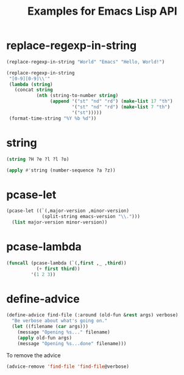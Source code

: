 #+TITLE: Examples for Emacs Lisp API

* replace-regexp-in-string

#+begin_src emacs-lisp
(replace-regexp-in-string "World" "Emacs" "Hello, World!")
#+end_src

#+RESULTS:
: Hello, Emacs!

#+begin_src emacs-lisp
(replace-regexp-in-string
 "[0-9][0-9]\\'"
 (lambda (string)
   (concat string
           (nth (string-to-number string)
                (append '("st" "nd" "rd") (make-list 17 "th")
                        '("st" "nd" "rd") (make-list 7 "th")
                        '("st")))))
 (format-time-string "%Y %b %d"))
#+end_src

#+RESULTS:
: 2018 Apr 12th

* string

#+begin_src emacs-lisp
(string ?H ?e ?l ?l ?o)
#+end_src

#+RESULTS:
: Hello

#+begin_src emacs-lisp
(apply #'string (number-sequence ?a ?z))
#+end_src

#+RESULTS:
: abcdefghijklmnopqrstuvwxyz

* pcase-let

#+begin_src emacs-lisp
(pcase-let ((`(,major-version ,minor-version)
             (split-string emacs-version "\\.")))
  (list major-version minor-version))
#+end_src

#+RESULTS:
| 26 | 1 |

* pcase-lambda

#+begin_src emacs-lisp
(funcall (pcase-lambda (`(,first ,_ ,third))
           (+ first third))
         '(1 2 3))
#+end_src

#+RESULTS:
: 4

* define-advice

#+begin_src emacs-lisp
(define-advice find-file (:around (old-fun &rest args) verbose)
  "Be verbose about what's going on."
  (let ((filename (car args)))
    (message "Opening %s..." filename)
    (apply old-fun args)
    (message "Opening %s...done" filename)))
#+end_src

To remove the advice

#+begin_src emacs-lisp
(advice-remove 'find-file 'find-file@verbose)
#+end_src
